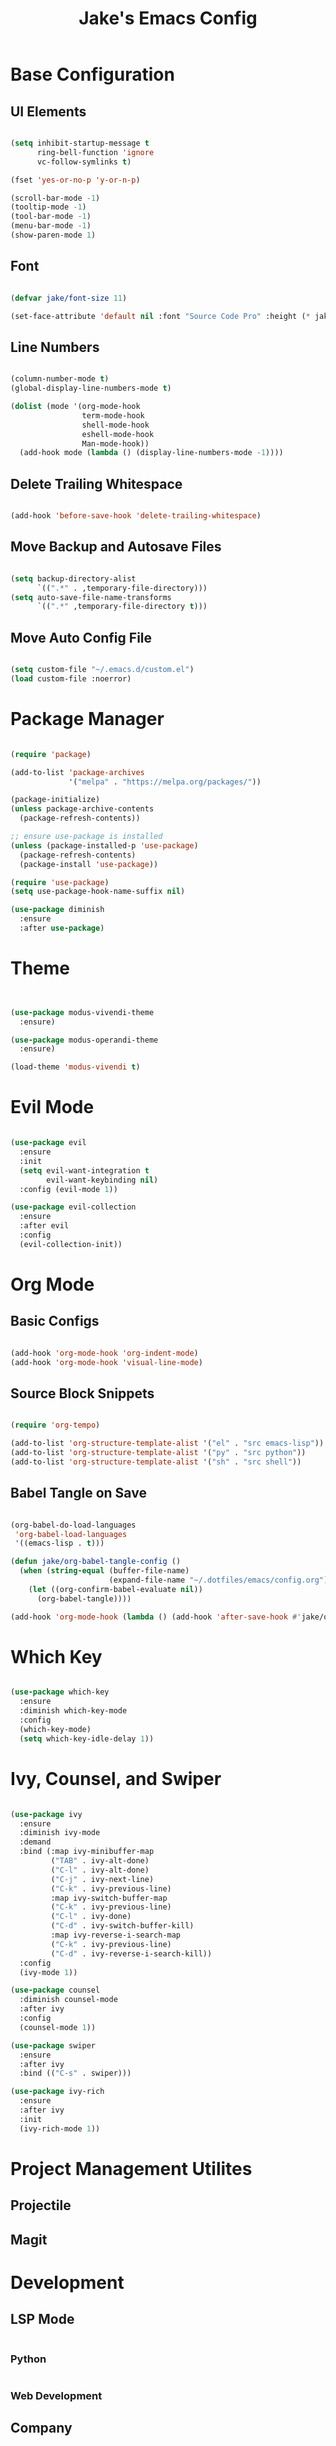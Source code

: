 #+title: Jake's Emacs Config
#+property: header-args:emacs-lisp :tangle ~/.emacs.d/init.el :mkdirp yes

* Base Configuration
** UI Elements

#+begin_src emacs-lisp

  (setq inhibit-startup-message t
        ring-bell-function 'ignore
        vc-follow-symlinks t)

  (fset 'yes-or-no-p 'y-or-n-p)

  (scroll-bar-mode -1)
  (tooltip-mode -1)
  (tool-bar-mode -1)
  (menu-bar-mode -1)
  (show-paren-mode 1)

#+end_src

** Font

#+begin_src emacs-lisp

  (defvar jake/font-size 11)

  (set-face-attribute 'default nil :font "Source Code Pro" :height (* jake/font-size 10))

#+end_src

** Line Numbers

#+begin_src emacs-lisp

  (column-number-mode t)
  (global-display-line-numbers-mode t)

  (dolist (mode '(org-mode-hook
                  term-mode-hook
                  shell-mode-hook
                  eshell-mode-hook
                  Man-mode-hook))
    (add-hook mode (lambda () (display-line-numbers-mode -1))))

#+end_src

** Delete Trailing Whitespace

#+begin_src emacs-lisp

  (add-hook 'before-save-hook 'delete-trailing-whitespace)

#+end_src

** Move Backup and Autosave Files

#+begin_src emacs-lisp

  (setq backup-directory-alist
        `((".*" . ,temporary-file-directory)))
  (setq auto-save-file-name-transforms
        `((".*" ,temporary-file-directory t)))

#+end_src

** Move Auto Config File

#+begin_src emacs-lisp

  (setq custom-file "~/.emacs.d/custom.el")
  (load custom-file :noerror)

#+end_src


* Package Manager

  #+begin_src emacs-lisp

    (require 'package)

    (add-to-list 'package-archives
                 '("melpa" . "https://melpa.org/packages/"))

    (package-initialize)
    (unless package-archive-contents
      (package-refresh-contents))

    ;; ensure use-package is installed
    (unless (package-installed-p 'use-package)
      (package-refresh-contents)
      (package-install 'use-package))

    (require 'use-package)
    (setq use-package-hook-name-suffix nil)

    (use-package diminish
      :ensure
      :after use-package)

  #+end_src


* Theme

#+begin_src emacs-lisp


  (use-package modus-vivendi-theme
    :ensure)

  (use-package modus-operandi-theme
    :ensure)

  (load-theme 'modus-vivendi t)

#+end_src


* Evil Mode

  #+begin_src emacs-lisp

    (use-package evil
      :ensure
      :init
      (setq evil-want-integration t
            evil-want-keybinding nil)
      :config (evil-mode 1))

    (use-package evil-collection
      :ensure
      :after evil
      :config
      (evil-collection-init))

  #+end_src


* Org Mode
** Basic Configs

#+begin_src emacs-lisp

  (add-hook 'org-mode-hook 'org-indent-mode)
  (add-hook 'org-mode-hook 'visual-line-mode)

#+end_src

** Source Block Snippets

#+begin_src emacs-lisp

  (require 'org-tempo)

  (add-to-list 'org-structure-template-alist '("el" . "src emacs-lisp"))
  (add-to-list 'org-structure-template-alist '("py" . "src python"))
  (add-to-list 'org-structure-template-alist '("sh" . "src shell"))

#+end_src

** Babel Tangle on Save

#+begin_src emacs-lisp

  (org-babel-do-load-languages
   'org-babel-load-languages
   '((emacs-lisp . t)))

  (defun jake/org-babel-tangle-config ()
    (when (string-equal (buffer-file-name)
                        (expand-file-name "~/.dotfiles/emacs/config.org"))
      (let ((org-confirm-babel-evaluate nil))
        (org-babel-tangle))))

  (add-hook 'org-mode-hook (lambda () (add-hook 'after-save-hook #'jake/org-babel-tangle-config)))

#+end_src


* Which Key

#+begin_src emacs-lisp

  (use-package which-key
    :ensure
    :diminish which-key-mode
    :config
    (which-key-mode)
    (setq which-key-idle-delay 1))

#+end_src


* Ivy, Counsel, and Swiper

#+begin_src emacs-lisp

  (use-package ivy
    :ensure
    :diminish ivy-mode
    :demand
    :bind (:map ivy-minibuffer-map
           ("TAB" . ivy-alt-done)
           ("C-l" . ivy-alt-done)
           ("C-j" . ivy-next-line)
           ("C-k" . ivy-previous-line)
           :map ivy-switch-buffer-map
           ("C-k" . ivy-previous-line)
           ("C-l" . ivy-done)
           ("C-d" . ivy-switch-buffer-kill)
           :map ivy-reverse-i-search-map
           ("C-k" . ivy-previous-line)
           ("C-d" . ivy-reverse-i-search-kill))
    :config
    (ivy-mode 1))

  (use-package counsel
    :diminish counsel-mode
    :after ivy
    :config
    (counsel-mode 1))

  (use-package swiper
    :ensure
    :after ivy
    :bind (("C-s" . swiper)))

  (use-package ivy-rich
    :ensure
    :after ivy
    :init
    (ivy-rich-mode 1))

#+end_src


* Project Management Utilites
** Projectile
** Magit


* Development
** LSP Mode

#+begin_src emacs-lisp

#+end_src

*** Python

#+begin_src emacs-lisp

#+end_src

*** Web Development


** Company

#+begin_src emacs-lisp

  (use-package company
    :ensure
    :diminish company-mode
    :custom
    (company-minimum-prefix-length 1)
    (company-idle-delay 0)
    :config
    (global-company-mode t))

  (use-package company-box
    :diminish company-box-mode
    :hook (company-mode . company-box-mode))

#+end_src


* Leader Keybinds with General

#+begin_src emacs-lisp

  (use-package general
    :ensure
    :after which-key
    :config
    (general-create-definer jake/leader
      :prefix "SPC")
    (jake/leader
      :keymaps 'normal
      "f"  'find-file
      "b"  'switch-to-buffer
      "w"  '(:ignore t :which-key "window")
      "wo" 'delete-other-windows
      "wc" 'delete-window
      "ws" 'split-window-below
      "wv" 'split-window-right
      "ww" 'other-window
      "wf" 'find-file-other-window))

#+end_src
